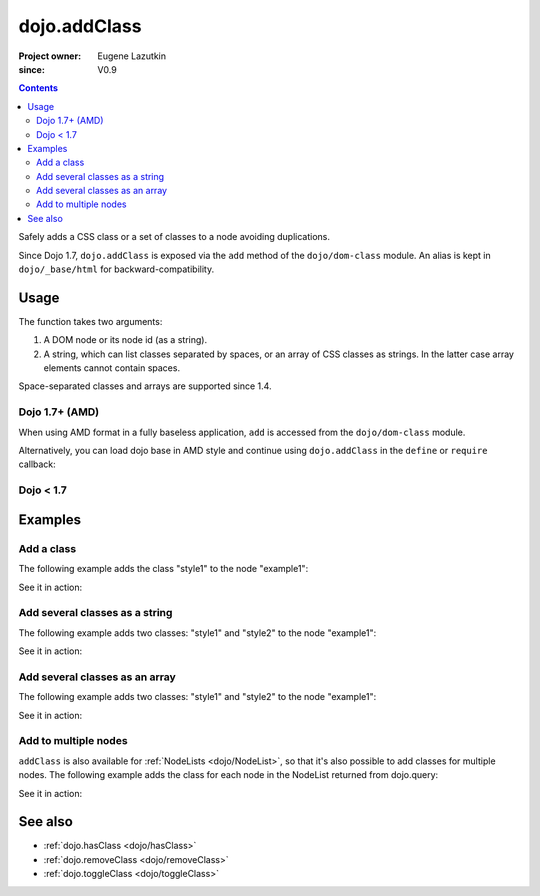 .. _dojo/addClass:

=============
dojo.addClass
=============

:Project owner: Eugene Lazutkin
:since: V0.9

.. contents ::
   :depth: 2

Safely adds a CSS class or a set of classes to a node avoiding duplications.

Since Dojo 1.7, ``dojo.addClass`` is exposed via the ``add`` method of the ``dojo/dom-class`` module.  An alias is kept in ``dojo/_base/html`` for backward-compatibility.

Usage
=====

The function takes two arguments:

1. A DOM node or its node id (as a string).
2. A string, which can list classes separated by spaces, or an array of CSS classes as strings. In the latter case array elements cannot contain spaces.

Space-separated classes and arrays are supported since 1.4.

Dojo 1.7+ (AMD)
---------------

When using AMD format in a fully baseless application, ``add`` is accessed from the ``dojo/dom-class`` module.

.. js ::

  require(["dojo/dom-class"], function(domClass){
      // Add a class to some node:
      domClass.add("someNode", "anewClass");
  });

Alternatively, you can load dojo base in AMD style and continue using ``dojo.addClass`` in the ``define`` or ``require`` callback:

.. js ::

  require(["dojo"], function(dojo){
      // Add a class to some node:
      dojo.addClass("someNode", "anewClass");
  });

Dojo < 1.7
----------

.. js ::

    // Add a class to some node:
    dojo.addClass("someNode", "anewClass");

Examples
========

Add a class
-------------

The following example adds the class "style1" to the node "example1":

.. js ::

  // dojo 1.7+ (AMD)
  require(["dojo/dom-class"], function(domClass){
      domClass.add("example1", "style1");
  });

  // dojo < 1.7
  dojo.addClass("example1", "style1");

See it in action:

.. code-example ::

  .. css ::
    
        .style1 { background-color: #7c7c7c; color: #ffbf00; border: 1px solid #ffbf00; padding: 20px;}

  .. js ::

        dojo.require("dojo.parser");
        dojo.require("dijit.form.Button");

        function add1(){
            // add the class "style1" to the node "example1":
            dojo.addClass("example1", "style1");
        }

        dojo.ready(function(){
            dojo.connect(dojo.byId("button1"), "onclick", add1);
        });

  .. html ::

    <div id="example1">This node will be changed.</div>
    <button id="button1" data-dojo-type="dijit/form/Button" type="button">Add class</button>


Add several classes as a string
-------------------------------

The following example adds two classes: "style1" and "style2" to the node "example1":

.. js ::

  // dojo 1.7+ (AMD)
  require(["dojo/dom-class"], function(domClass){
      domClass.add("example1", "style1 style2");
  });

  // dojo < 1.7
  dojo.addClass("example1", "style1 style2");

See it in action:

.. code-example ::
 

  .. css ::
    
        .style1 { background-color: #7c7c7c; color: #ffbf00;}
        .style2 { border: 1px solid #ffbf00; padding: 20px;}

  .. js ::

        dojo.require("dojo.parser");
        dojo.require("dijit.form.Button");

        function add1(){
            // add classes "style1" and "style2" to the node "example1":
            dojo.addClass("example1", "style1 style2");
        }

        dojo.ready(function(){
            dojo.connect(dojo.byId("button1"), "onclick", add1);
        });

  .. html ::

    <div id="example1">This node will be changed.</div>
    <button id="button1" data-dojo-type="dijit/form/Button" type="button">Add classes</button>


Add several classes as an array
-------------------------------

The following example adds two classes: "style1" and "style2" to the node "example1":

.. js ::

  // dojo 1.7+ (AMD)
  require(["dojo/dom-class"], function(domClass){
      domClass.add("example1", ["style1", "style2"]);
  });

  // dojo < 1.7
  dojo.addClass("example1", ["style1", "style2"]);

See it in action:

.. code-example ::
  
  .. css ::
    
        .style1 { background-color: #7c7c7c; color: #ffbf00;}
        .style2 { border: 1px solid #ffbf00; padding: 20px;}

  .. js ::

        dojo.require("dojo.parser");
        dojo.require("dijit.form.Button");

        function add1(){
            // add classes "style1" and "style2" to the node "example1":
            dojo.addClass("example1", ["style1", "style2"]);
        }

        dojo.ready(function(){
            dojo.connect(dojo.byId("button1"), "onclick", add1);
        });

  .. html ::

    <div id="example1">This node will be changed.</div>
    <button id="button1" data-dojo-type="dijit/form/Button" type="button">Add classes</button>


Add to multiple nodes
---------------------

``addClass`` is also available for :ref:`NodeLists <dojo/NodeList>`, so that it's also possible to add classes for multiple nodes. The following example adds the class for each node in the NodeList returned from dojo.query:

.. js ::

  // dojo 1.7+ (AMD)
  require(["dojo/query", "dojo/NodeList-dom"], function(query){
      query("#example3 div").addClass("style3");
  });

  // dojo < 1.7
  dojo.query("#example3 div").addClass("style3");

See it in action:

.. code-example ::

  .. css ::
    
        .style3 { background-color: #7c7c7c; color: #ffbf00; padding: 10px }
        .additionalStyle3 { background-color: #491f00; color: #36d900 }

  .. js ::

        dojo.require("dojo.parser");
        dojo.require("dijit.form.Button");

        function add3(){
            // add the class "style3" to each <div> node:
            dojo.query("#example3 div").addClass("style3");
        }

        dojo.ready(function(){
            dojo.connect(dojo.byId("button3"), "onclick", add3);
        });

  .. html ::

    <div id="example3" class="additionalStyle3">
        <div>This node will be changed.</div>
        <div>This node also.</div>
        <div>And this is the last one.</div>
    </div>
    <button id="button3" data-dojo-type="dijit/form/Button" type="button">Add to multiple nodes</button>


See also
========

* :ref:`dojo.hasClass <dojo/hasClass>`
* :ref:`dojo.removeClass <dojo/removeClass>`
* :ref:`dojo.toggleClass <dojo/toggleClass>`
